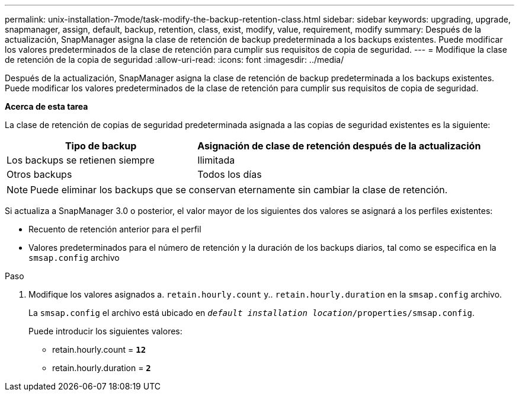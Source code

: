 ---
permalink: unix-installation-7mode/task-modify-the-backup-retention-class.html 
sidebar: sidebar 
keywords: upgrading, upgrade, snapmanager, assign, default, backup, retention, class, exist, modify, value, requirement, modify 
summary: Después de la actualización, SnapManager asigna la clase de retención de backup predeterminada a los backups existentes. Puede modificar los valores predeterminados de la clase de retención para cumplir sus requisitos de copia de seguridad. 
---
= Modifique la clase de retención de la copia de seguridad
:allow-uri-read: 
:icons: font
:imagesdir: ../media/


[role="lead"]
Después de la actualización, SnapManager asigna la clase de retención de backup predeterminada a los backups existentes. Puede modificar los valores predeterminados de la clase de retención para cumplir sus requisitos de copia de seguridad.

*Acerca de esta tarea*

La clase de retención de copias de seguridad predeterminada asignada a las copias de seguridad existentes es la siguiente:

[cols="2a,3a"]
|===
| Tipo de backup | Asignación de clase de retención después de la actualización 


 a| 
Los backups se retienen siempre
 a| 
Ilimitada



 a| 
Otros backups
 a| 
Todos los días

|===

NOTE: Puede eliminar los backups que se conservan eternamente sin cambiar la clase de retención.

Si actualiza a SnapManager 3.0 o posterior, el valor mayor de los siguientes dos valores se asignará a los perfiles existentes:

* Recuento de retención anterior para el perfil
* Valores predeterminados para el número de retención y la duración de los backups diarios, tal como se especifica en la `smsap.config` archivo


.Paso
. Modifique los valores asignados a. `retain.hourly.count` y.. `retain.hourly.duration` en la `smsap.config` archivo.
+
La `smsap.config` el archivo está ubicado en `_default installation location_/properties/smsap.config`.

+
Puede introducir los siguientes valores:

+
** retain.hourly.count = `*12*`
** retain.hourly.duration = `*2*`



